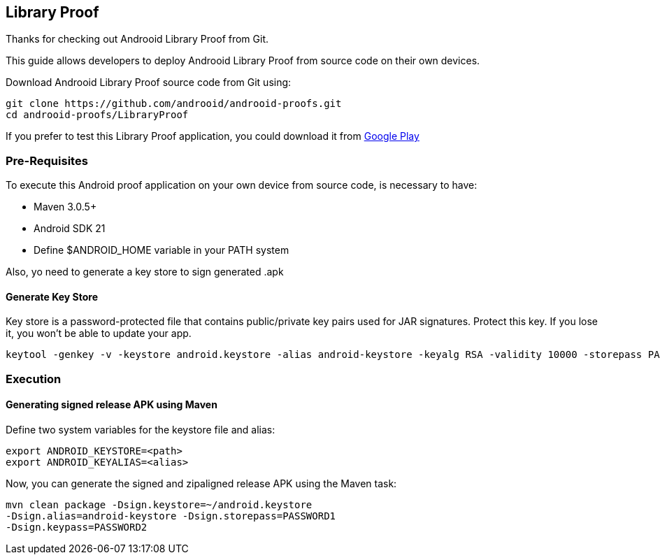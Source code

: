 == Library Proof

Thanks for checking out Androoid Library Proof from Git.

This guide allows developers to deploy Androoid Library Proof from source
code on their own devices.

Download Androoid Library Proof source code from Git using:

  git clone https://github.com/androoid/androoid-proofs.git
  cd androoid-proofs/LibraryProof

If you prefer to test this Library Proof application, you could download it
from link:#https://play.google.com/store/apps[Google Play]

=== Pre-Requisites

To execute this Android proof application on your own device from source code,
is necessary to have:

* Maven 3.0.5+
* Android SDK 21
* Define $ANDROID_HOME variable in your PATH system

Also, yo need to generate a key store to sign generated .apk

==== Generate Key Store

Key store is a password-protected file that contains public/private key pairs used for JAR signatures. Protect this key. If you lose it, you won’t be able to update your app.

  keytool -genkey -v -keystore android.keystore -alias android-keystore -keyalg RSA -validity 10000 -storepass PASSWORD1 -keypass PASSWORD2

=== Execution 

==== Generating signed release APK using Maven

Define two system variables for the keystore file and alias:

  export ANDROID_KEYSTORE=<path>
  export ANDROID_KEYALIAS=<alias>

Now, you can generate the signed and zipaligned release APK using the Maven task:

  mvn clean package -Dsign.keystore=~/android.keystore
  -Dsign.alias=android-keystore -Dsign.storepass=PASSWORD1
  -Dsign.keypass=PASSWORD2
